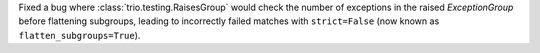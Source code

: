 Fixed a bug where :class:`trio.testing.RaisesGroup` would check the number of exceptions in the raised `ExceptionGroup` before flattening subgroups, leading to incorrectly failed matches with ``strict=False`` (now known as ``flatten_subgroups=True``).
